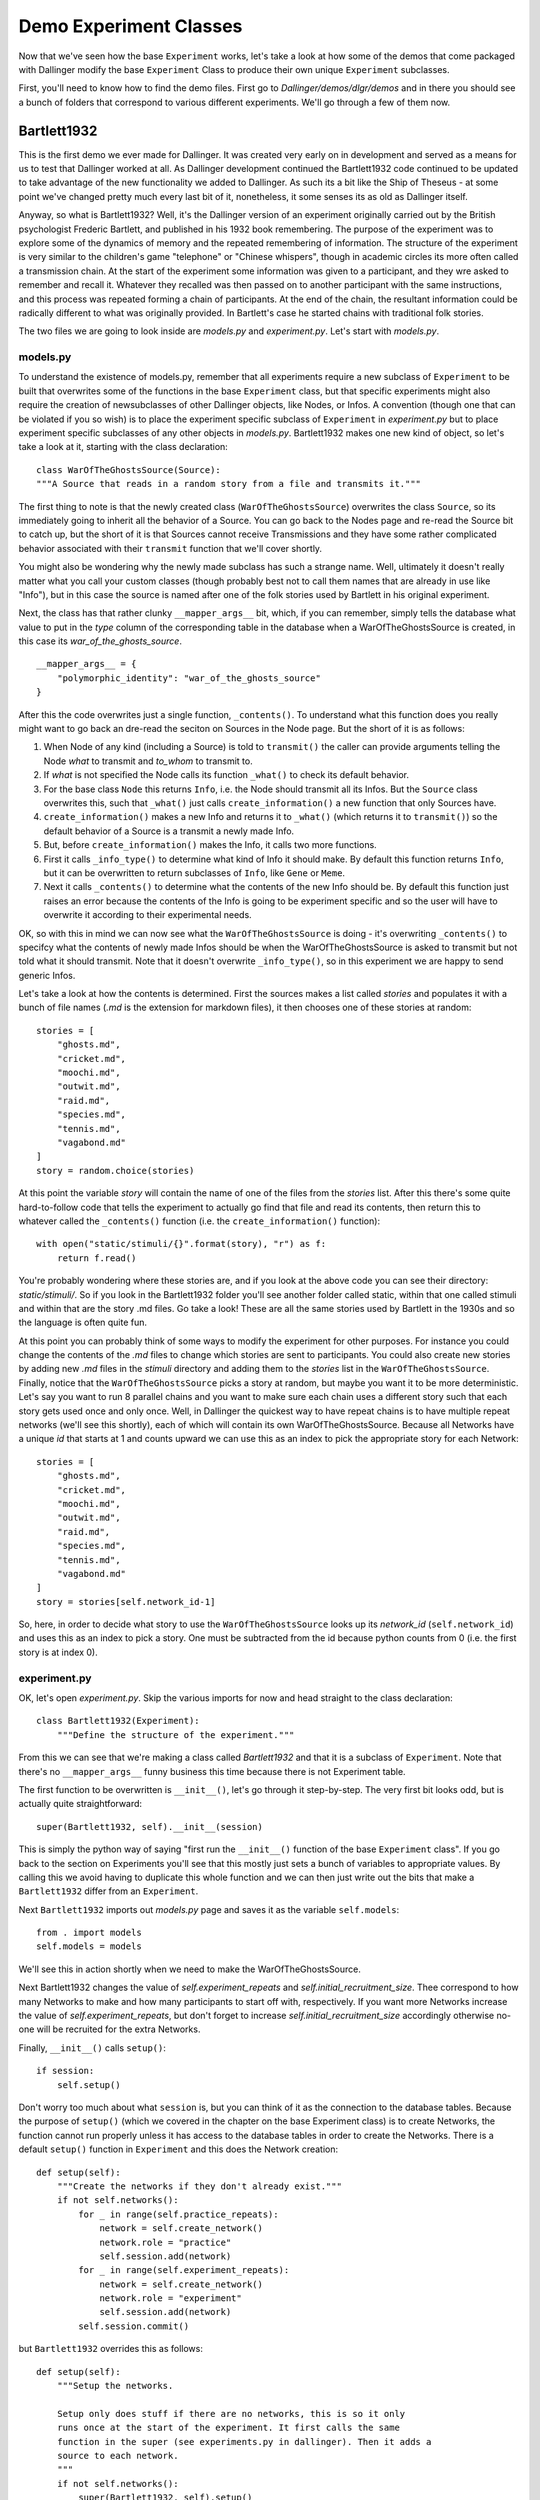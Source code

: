 Demo Experiment Classes
=======================

Now that we've seen how the base ``Experiment`` works, let's take a look at how some of the demos that come packaged with Dallinger modify the base ``Experiment`` Class to produce their own unique ``Experiment`` subclasses.

First, you'll need to know how to find the demo files. First go to *Dallinger/demos/dlgr/demos* and in there you should see a bunch of folders that correspond to various different experiments. We'll go through a few of them now.

Bartlett1932
------------

This is the first demo we ever made for Dallinger. It was created very early on in development and served as a means for us to test that Dallinger worked at all. As Dallinger development continued the Bartlett1932 code continued to be updated to take advantage of the new functionality we added to Dallinger. As such its a bit like the Ship of Theseus - at some point we've changed pretty much every last bit of it, nonetheless, it some senses its as old as Dallinger itself.

Anyway, so what is Bartlett1932? Well, it's the Dallinger version of an experiment originally carried out by the British psychologist Frederic Bartlett, and published in his 1932 book remembering. The purpose of the experiment was to explore some of the dynamics of memory and the repeated remembering of information. The structure of the experiment is very similar to the children's game "telephone" or "Chinese whispers", though in academic circles its more often called a transmission chain. At the start of the experiment some information was given to a participant, and they wre asked to remember and recall it. Whatever they recalled was then passed on to another participant with the same instructions, and this process was repeated forming a chain of participants. At the end of the chain, the resultant information could be radically different to what was originally provided. In Bartlett's case he started chains with traditional folk stories.

The two files we are going to look inside are *models.py* and *experiment.py*. Let's start with *models.py*.

models.py
^^^^^^^^^

To understand the existence of models.py, remember that all experiments require a new subclass of ``Experiment`` to be built that overwrites some of the functions in the base ``Experiment`` class, but that specific experiments might also require the creation of newsubclasses of other Dallinger objects, like Nodes, or Infos. A convention (though one that can be violated if you so wish) is to place the experiment specific subclass of ``Experiment`` in *experiment.py* but to place experiment specific subclasses of any other objects in *models.py*. Bartlett1932 makes one new kind of object, so let's take a look at it, starting with the class declaration:
::

	class WarOfTheGhostsSource(Source):
    	"""A Source that reads in a random story from a file and transmits it."""

The first thing to note is that the newly created class (``WarOfTheGhostsSource``) overwrites the class ``Source``, so its immediately going to inherit all the behavior of a Source. You can go back to the Nodes page and re-read the Source bit to catch up, but the short of it is that Sources cannot receive Transmissions and they have some rather complicated behavior associated with their ``transmit`` function that we'll cover shortly.

You might also be wondering why the newly made subclass has such a strange name. Well, ultimately it doesn't really matter what you call your custom classes (though probably best not to call them names that are already in use like "Info"), but in this case the source is named after one of the folk stories used by Bartlett in his original experiment.

Next, the class has that rather clunky ``__mapper_args__`` bit, which, if you can remember, simply tells the database what value to put in the *type* column of the corresponding table in the database when a WarOfTheGhostsSource is created, in this case its *war_of_the_ghosts_source*.
::

    __mapper_args__ = {
        "polymorphic_identity": "war_of_the_ghosts_source"
    }

After this the code overwrites just a single function, ``_contents()``. To understand what this function does you really might want to go back an dre-read the seciton on Sources in the Node page. But the short of it is as follows:

1. When Node of any kind (including a Source) is told to ``transmit()`` the caller can provide arguments telling the Node *what* to transmit and *to_whom* to transmit to.
2. If *what* is not specified the Node calls its function ``_what()`` to check its default behavior.
3. For the base class ``Node`` this returns ``Info``, i.e. the Node should transmit all its Infos. But the ``Source`` class overwrites this, such that ``_what()`` just calls ``create_information()`` a new function that only Sources have.
4. ``create_information()`` makes a new Info and returns it to ``_what()`` (which returns it to ``transmit()``) so the default behavior of a Source is a transmit a newly made Info.
5. But, before ``create_information()`` makes the Info, it calls two more functions.
6. First it calls ``_info_type()`` to determine what kind of Info it should make. By default this function returns ``Info``, but it can be overwritten to return subclasses of ``Info``, like ``Gene`` or ``Meme``.
7. Next it calls ``_contents()`` to determine what the contents of the new Info should be. By default this function just raises an error because the contents of the Info is going to be experiment specific and so the user will have to overwrite it according to their experimental needs.

OK, so with this in mind we can now see what the ``WarOfTheGhostsSource`` is doing - it's overwriting ``_contents()`` to specifcy what the contents of newly made Infos should be when the WarOfTheGhostsSource is asked to transmit but not told what it should transmit. Note that it doesn't overwrite ``_info_type()``, so in this experiment we are happy to send generic Infos.

Let's take a look at how the contents is determined. First the sources makes a list called *stories* and populates it with a bunch of file names (*.md* is the extension for markdown files), it then chooses one of these stories at random:
::

        stories = [
            "ghosts.md",
            "cricket.md",
            "moochi.md",
            "outwit.md",
            "raid.md",
            "species.md",
            "tennis.md",
            "vagabond.md"
        ]
        story = random.choice(stories)

At this point the variable *story* will contain the name of one of the files from the *stories* list. After this there's some quite hard-to-follow code that tells the experiment to actually go find that file and read its contents, then return this to whatever called the ``_contents()`` function (i.e. the ``create_information()`` function):
::

        with open("static/stimuli/{}".format(story), "r") as f:
            return f.read()

You're probably wondering where these stories are, and if you look at the above code you can see their directory: *static/stimuli/*. So if you look in the Bartlett1932 folder you'll see another folder called static, within that one called stimuli and within that are the story .md files. Go take a look! These are all the same stories used by Bartlett in the 1930s and so the language is often quite fun.

At this point you can probably think of some ways to modify the experiment for other purposes. For instance you could change the contents of the *.md* files to change which stories are sent to participants. You could also create new stories by adding new *.md* files in the *stimuli* directory and adding them to the *stories* list in the ``WarOfTheGhostsSource``. Finally, notice that the ``WarOfTheGhostsSource`` picks a story at random, but maybe you want it to be more deterministic. Let's say you want to run 8 parallel chains and you want to make sure each chain uses a different story such that each story gets used once and only once. Well, in Dallinger the quickest way to have repeat chains is to have multiple repeat networks (we'll see this shortly), each of which will contain its own WarOfTheGhostsSource. Because all Networks have a unique *id* that starts at 1 and counts upward we can use this as an index to pick the appropriate story for each Network:
::

        stories = [
            "ghosts.md",
            "cricket.md",
            "moochi.md",
            "outwit.md",
            "raid.md",
            "species.md",
            "tennis.md",
            "vagabond.md"
        ]
        story = stories[self.network_id-1]

So, here, in order to decide what story to use the ``WarOfTheGhostsSource`` looks up its *network_id* (``self.network_id``) and uses this as an index to pick a story. One must be subtracted from the id because python counts from 0 (i.e. the first story is at index 0).

experiment.py
^^^^^^^^^^^^^

OK, let's open *experiment.py*. Skip the various imports for now and head straight to the class declaration:
::

	class Bartlett1932(Experiment):
	    """Define the structure of the experiment."""

From this we can see that we're making a class called *Bartlett1932* and that it is a subclass of ``Experiment``. Note that there's no ``__mapper_args__`` funny business this time because there is not Experiment table.

The first function to be overwritten is ``__init__()``, let's go through it step-by-step. The very first bit looks odd, but is actually quite straightforward:
::

	    super(Bartlett1932, self).__init__(session)

This is simply the python way of saying "first run the ``__init__()`` function of the base ``Experiment`` class". If you go back to the section on Experiments you'll see that this mostly just sets a bunch of variables to appropriate values. By calling this we avoid having to duplicate this whole function and we can then just write out the bits that make a ``Bartlett1932`` differ from an ``Experiment``.

Next ``Bartlett1932`` imports out *models.py* page and saves it as the variable ``self.models``:
::

        from . import models
        self.models = models

We'll see this in action shortly when we need to make the WarOfTheGhostsSource.

Next Bartlett1932 changes the value of *self.experiment_repeats* and *self.initial_recruitment_size*. Thee correspond to how many Networks to make and how many participants to start off with, respectively. If you want more Networks increase the value of *self.experiment_repeats*, but don't forget to increase *self.initial_recruitment_size* accordingly otherwise no-one will be recruited for the extra Networks.

Finally, ``__init__()`` calls ``setup()``:
::

        if session:
            self.setup()

Don't worry too much about what ``session`` is, but you can think of it as the connection to the database tables. Because the purpose of ``setup()`` (which we covered in the chapter on the base Experiment class) is to create Networks, the function cannot run properly unless it has access to the database tables in order to create the Networks. There is a default ``setup()`` function in ``Experiment`` and this does the Network creation:
::

    def setup(self):
        """Create the networks if they don't already exist."""
        if not self.networks():
            for _ in range(self.practice_repeats):
                network = self.create_network()
                network.role = "practice"
                self.session.add(network)
            for _ in range(self.experiment_repeats):
                network = self.create_network()
                network.role = "experiment"
                self.session.add(network)
            self.session.commit()

but ``Bartlett1932`` overrides this as follows:
::

    def setup(self):
        """Setup the networks.

        Setup only does stuff if there are no networks, this is so it only
        runs once at the start of the experiment. It first calls the same
        function in the super (see experiments.py in dallinger). Then it adds a
        source to each network.
        """
        if not self.networks():
            super(Bartlett1932, self).setup()
            for net in self.networks():
                self.models.WarOfTheGhostsSource(network=net)

So, first we can see that although ``Bartlett1932`` overrides the function, the first thing it does is call its *super* (the base ``Experiment`` class) and run its setup function anyway. This makes sure the Networks are created in the usual fashion. The onyl difference is that after this Bartlett1932 goes though each network and adds a WarOfTheGhostsSource to it. Note how it's using ``self.models`` to access the WarOfTheGhostsSource, this relies on the import we discussed earlier.

Not, remember that when the base ``Experiment`` class runs its ``setup()`` function (which is called by Bartlett1932's ``setup()`` function) it calls the ``create_network()`` function to determine what sort of Network it should be making. By default, the base Experiment class makes an Empty Network, but this is no good for Bartlett which needs a Chain. Accordingly, the ``create_network()`` function is also overwritten:

    def create_network(self):
        """Return a new network."""
        return Chain(max_size=5)

Note that the max_size of the Chain is set to 5, which includes the Source. If you want longer chains you would need to change this value.

The next function is ``add_node_to_network()``. A minimal version of this function already exists in the base ``Experiment`` class:
::

    def add_node_to_network(self, node, network):
        """Add a node to a network.

        This passes `node` to :func:`~dallinger.models.Network.add_node()`.

        """
        network.add_node(node)

From the chapter on Networks you may be able to remember that each type of Network has a function that defines how it grows as each Node is added. This function is called ``add_node()`` and as you can see the function of ``add_node_to_network()`` in the base Experiment class is simply to call this function. For a quick reminder, here's the ``add_node()`` function from the ``Chain`` Network:
::

    def add_node(self, node):
        """Add an agent, connecting it to the previous node."""
        other_nodes = [n for n in self.nodes() if n.id != node.id]

        if isinstance(node, Source) and other_nodes:
            raise Exception(
                "Chain network already has a nodes, "
                "can't add a source."
            )

        if other_nodes:
            parent = max(other_nodes, key=attrgetter('creation_time'))
            parent.connect(whom=node)

While this function correctly adds the new Node to the end of the Chain, it is missing one key thing necessary for Bartlett1932: it doesn't transmit the story recalled by the previous Node to the new Node. Accordingly, Bartlett1932 edits ``add_node_to_network()`` to add this functionality:
::

    def add_node_to_network(self, node, network):
        """Add node to the chain and receive transmissions."""
        network.add_node(node)
        parents = node.neighbors(direction="from")
        if len(parents):
            parent = parents[0]
            parent.transmit()
        node.receive()

So, first this function adds the Node in the usual fashion. It then gets the previous Node in the Chain (the "parent") by asking the new Node for a list of its neighbors and taking the 0th Node in this list (there will only ever be one neighbor). In then tells the parent to transmit. Note that we don't need to specify *what* or *to_whom*. The former defaults to ``Info`` (i.e. all Infos the parent has made) but thye have only made one - their recollection of the story - so that is the only thing that gets sent. Meanwhile, *to_whom* defaults to ``Node`` (i.e. all Nodes you have a connection to) and the new Node is the only Node the parent has a connection to.

The last function of ``Bartlett1932`` is ``recruit()``. Again, the base Experiment class has this function, but it defaults to never recruiting. For Bartlett 1932 this needs to be different, when each participant finishes we need to recruit the next one:
::

    def recruit(self):
        """Recruit one participant at a time until all networks are full."""
        if self.networks(full=False):
            self.recruiter.recruit(n=1)
        else:
            self.recruiter.close_recruitment()

Note that this function would work even if you had multiple Networks, but it would be slow because you would only have one participant taking part at a time. To improve the efficiency of your experiment you would want to have one participant active in each Network at any given time. There are a couple of ways you could do this,

Option 1:
1. Increase *initial_recruitment_size* to the same value as the number of Networks
2. Leave recruitment as it is, recruiting one more participant after each one finishes.

Option 2:
1. Increase *initial_recruitment_size* to the same value as the number of Networks
2. Change recruitment so you recruit participants in batches the same size as the number of Networks, recruiting each batch after everyone in the previous batch has finished.

Option 1 is maximally efficient, but it becomes very difficult to make sure two participants don't get put in the same Network at the same time. Option 2 is easier to implement, but a little inefficient.